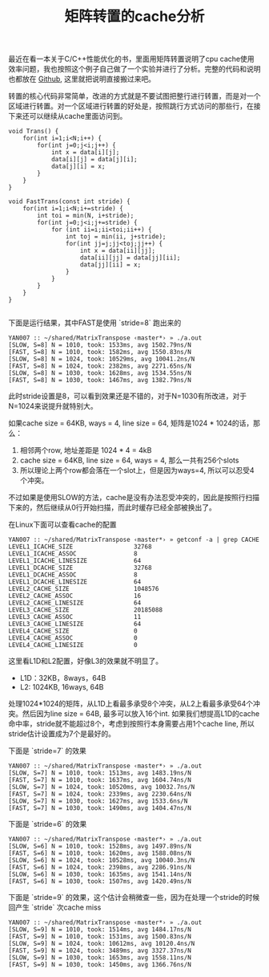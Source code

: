 #+title: 矩阵转置的cache分析

最近在看一本关于C/C++性能优化的书，里面用矩阵转置说明了cpu cache使用效率问题，我也按照这个例子自己做了一个实验并进行了分析。完整的代码和说明也都放在 [[file:codes/cc/MatrixTranspose][Github]], 这里就把说明直接搬过来吧。

转置的核心代码非常简单，改进的方式就是不要试图把整行进行转置，而是对一个区域进行转置。对一个区域进行转置的好处是，按照跳行方式访问的那些行，在接下来还可以继续从cache里面访问到。

#+BEGIN_SRC C++
    void Trans() {
        for(int i=1;i<N;i++) {
            for(int j=0;j<i;j++) {
                int x = data[i][j];
                data[i][j] = data[j][i];
                data[j][i] = x;
            }
        }
    }

    void FastTrans(const int stride) {
        for(int i=1;i<N;i+=stride) {
            int toi = min(N, i+stride);
            for(int j=0;j<i;j+=stride) {
                for (int ii=i;ii<toi;ii++) {
                    int toj = min(ii, j+stride);
                    for(int jj=j;jj<toj;jj++) {
                        int x = data[ii][jj];
                        data[ii][jj] = data[jj][ii];
                        data[jj][ii] = x;
                    }
                }
            }
        }
    }

#+END_SRC


下面是运行结果，其中FAST是使用 `stride=8` 跑出来的

#+BEGIN_EXAMPLE
YAN007 :: ~/shared/MatrixTranspose ‹master*› » ./a.out
[SLOW, S=8] N = 1010, took: 1533ms, avg 1502.79ns/N
[FAST, S=8] N = 1010, took: 1582ms, avg 1550.83ns/N
[SLOW, S=8] N = 1024, took: 10529ms, avg 10041.2ns/N
[FAST, S=8] N = 1024, took: 2382ms, avg 2271.65ns/N
[SLOW, S=8] N = 1030, took: 1628ms, avg 1534.55ns/N
[FAST, S=8] N = 1030, took: 1467ms, avg 1382.79ns/N
#+END_EXAMPLE

此时stride设置是8，可以看到效果还是不错的，对于N=1030有所改进，对于N=1024来说提升就特别大。

如果cache size = 64KB, ways = 4, line size = 64, 矩阵是1024 * 1024的话，那么：
1. 相邻两个row, 地址差距是 1024 * 4 = 4kB
2. cache size = 64KB, line size = 64, ways = 4, 那么一共有256个slots
3. 所以理论上两个row都会落在一个slot上，但是因为ways=4, 所以可以忍受4个冲突。

不过如果是使用SLOW的方法，cache是没有办法忍受冲突的，因此是按照行扫描下来的，然后继续从0行开始扫描，而此时缓存已经全部被换出了。

在Linux下面可以查看cache的配置

#+BEGIN_EXAMPLE
YAN007 :: ~/shared/MatrixTranspose ‹master*› » getconf -a | grep CACHE
LEVEL1_ICACHE_SIZE                 32768
LEVEL1_ICACHE_ASSOC                8
LEVEL1_ICACHE_LINESIZE             64
LEVEL1_DCACHE_SIZE                 32768
LEVEL1_DCACHE_ASSOC                8
LEVEL1_DCACHE_LINESIZE             64
LEVEL2_CACHE_SIZE                  1048576
LEVEL2_CACHE_ASSOC                 16
LEVEL2_CACHE_LINESIZE              64
LEVEL3_CACHE_SIZE                  20185088
LEVEL3_CACHE_ASSOC                 11
LEVEL3_CACHE_LINESIZE              64
LEVEL4_CACHE_SIZE                  0
LEVEL4_CACHE_ASSOC                 0
LEVEL4_CACHE_LINESIZE              0
#+END_EXAMPLE

这里看L1D和L2配置，好像L3的效果就不明显了。
- L1D：32KB，8ways，64B
- L2: 1024KB, 16ways, 64B

处理1024*1024的矩阵，从L1D上看最多承受8个冲突，从L2上看最多承受64个冲突。然后因为line size = 64B, 最多可以放入16个int.
如果我们想提高L1D的cache命中率，stride就不能超过8个，考虑到按照行本身需要占用1个cache line, 所以stride估计设置成为7个是最好的。

下面是 `stride=7` 的效果
#+BEGIN_EXAMPLE
YAN007 :: ~/shared/MatrixTranspose ‹master*› » ./a.out
[SLOW, S=7] N = 1010, took: 1513ms, avg 1483.19ns/N
[FAST, S=7] N = 1010, took: 1637ms, avg 1604.74ns/N
[SLOW, S=7] N = 1024, took: 10520ms, avg 10032.7ns/N
[FAST, S=7] N = 1024, took: 2339ms, avg 2230.64ns/N
[SLOW, S=7] N = 1030, took: 1627ms, avg 1533.6ns/N
[FAST, S=7] N = 1030, took: 1490ms, avg 1404.47ns/N
#+END_EXAMPLE

下面是 `stride=6` 的效果
#+BEGIN_EXAMPLE
YAN007 :: ~/shared/MatrixTranspose ‹master*› » ./a.out
[SLOW, S=6] N = 1010, took: 1528ms, avg 1497.89ns/N
[FAST, S=6] N = 1010, took: 1620ms, avg 1588.08ns/N
[SLOW, S=6] N = 1024, took: 10528ms, avg 10040.3ns/N
[FAST, S=6] N = 1024, took: 2398ms, avg 2286.91ns/N
[SLOW, S=6] N = 1030, took: 1635ms, avg 1541.14ns/N
[FAST, S=6] N = 1030, took: 1507ms, avg 1420.49ns/N
#+END_EXAMPLE

下面是 `stride=9` 的效果，这个估计会稍微查一些，因为在处理一个stride的时候回产生 `stride` 次cache miss

#+BEGIN_EXAMPLE
YAN007 :: ~/shared/MatrixTranspose ‹master*› » ./a.out
[SLOW, S=9] N = 1010, took: 1514ms, avg 1484.17ns/N
[FAST, S=9] N = 1010, took: 1531ms, avg 1500.83ns/N
[SLOW, S=9] N = 1024, took: 10612ms, avg 10120.4ns/N
[FAST, S=9] N = 1024, took: 3489ms, avg 3327.37ns/N
[SLOW, S=9] N = 1030, took: 1653ms, avg 1558.11ns/N
[FAST, S=9] N = 1030, took: 1450ms, avg 1366.76ns/N
#+END_EXAMPLE
